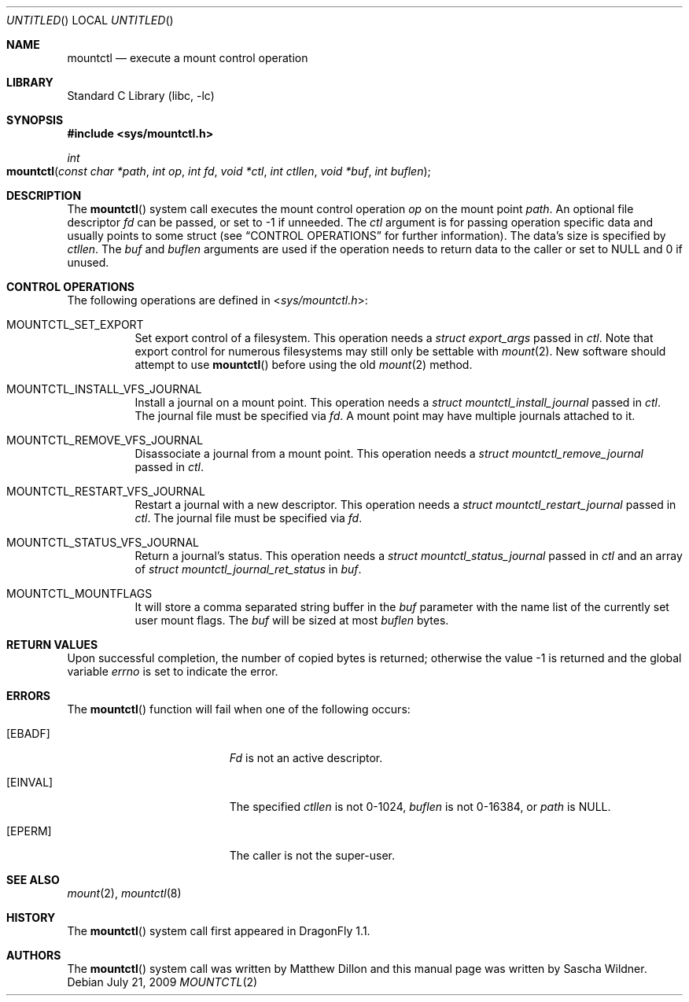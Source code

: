 .\"
.\" Copyright (c) 2008
.\"	The DragonFly Project.  All rights reserved.
.\"
.\" Redistribution and use in source and binary forms, with or without
.\" modification, are permitted provided that the following conditions
.\" are met:
.\"
.\" 1. Redistributions of source code must retain the above copyright
.\"    notice, this list of conditions and the following disclaimer.
.\" 2. Redistributions in binary form must reproduce the above copyright
.\"    notice, this list of conditions and the following disclaimer in
.\"    the documentation and/or other materials provided with the
.\"    distribution.
.\" 3. Neither the name of The DragonFly Project nor the names of its
.\"    contributors may be used to endorse or promote products derived
.\"    from this software without specific, prior written permission.
.\"
.\" THIS SOFTWARE IS PROVIDED BY THE COPYRIGHT HOLDERS AND CONTRIBUTORS
.\" ``AS IS'' AND ANY EXPRESS OR IMPLIED WARRANTIES, INCLUDING, BUT NOT
.\" LIMITED TO, THE IMPLIED WARRANTIES OF MERCHANTABILITY AND FITNESS
.\" FOR A PARTICULAR PURPOSE ARE DISCLAIMED.  IN NO EVENT SHALL THE
.\" COPYRIGHT HOLDERS OR CONTRIBUTORS BE LIABLE FOR ANY DIRECT, INDIRECT,
.\" INCIDENTAL, SPECIAL, EXEMPLARY OR CONSEQUENTIAL DAMAGES (INCLUDING,
.\" BUT NOT LIMITED TO, PROCUREMENT OF SUBSTITUTE GOODS OR SERVICES;
.\" LOSS OF USE, DATA, OR PROFITS; OR BUSINESS INTERRUPTION) HOWEVER CAUSED
.\" AND ON ANY THEORY OF LIABILITY, WHETHER IN CONTRACT, STRICT LIABILITY,
.\" OR TORT (INCLUDING NEGLIGENCE OR OTHERWISE) ARISING IN ANY WAY OUT
.\" OF THE USE OF THIS SOFTWARE, EVEN IF ADVISED OF THE POSSIBILITY OF
.\" SUCH DAMAGE.
.\"
.\" $DragonFly: src/lib/libc/sys/mountctl.2,v 1.3 2008/02/10 23:35:30 swildner Exp $
.\"
.Dd July 21, 2009
.Os
.Dt MOUNTCTL 2
.Sh NAME
.Nm mountctl
.Nd execute a mount control operation
.Sh LIBRARY
.Lb libc
.Sh SYNOPSIS
.In sys/mountctl.h
.Ft int
.Fo mountctl
.Fa "const char *path"
.Fa "int op"
.Fa "int fd"
.Fa "void *ctl"
.Fa "int ctllen"
.Fa "void *buf"
.Fa "int buflen"
.Fc
.Sh DESCRIPTION
The
.Fn mountctl
system call executes the mount control operation
.Fa op
on the mount point
.Fa path .
An optional file descriptor
.Fa fd
can be passed, or set to -1 if unneeded.
The
.Fa ctl
argument is for passing operation specific data and usually points to
some struct (see
.Sx CONTROL OPERATIONS
for further information).
The data's size is specified by
.Fa ctllen .
The
.Fa buf
and
.Fa buflen
arguments are used if the operation needs to return data to the caller
or set to
.Dv NULL
and 0 if unused.
.Sh CONTROL OPERATIONS
The following operations are defined in
.In sys/mountctl.h :
.Bl -tag -width indent
.It Dv MOUNTCTL_SET_EXPORT
Set export control of a filesystem.
This operation needs a
.Vt struct export_args
passed in
.Fa ctl .
Note that export control for numerous filesystems may still only be settable
with
.Xr mount 2 .
New software should attempt to use
.Fn mountctl
before using the old
.Xr mount 2
method.
.It Dv MOUNTCTL_INSTALL_VFS_JOURNAL
Install a journal on a mount point.
This operation needs a
.Vt struct mountctl_install_journal
passed in
.Fa ctl .
The journal file must be specified via
.Fa fd .
A mount point may have multiple journals attached to it.
.It Dv MOUNTCTL_REMOVE_VFS_JOURNAL
Disassociate a journal from a mount point.
This operation needs a
.Vt struct mountctl_remove_journal
passed in
.Fa ctl .
.It Dv MOUNTCTL_RESTART_VFS_JOURNAL
Restart a journal with a new descriptor.
This operation needs a
.Vt struct mountctl_restart_journal
passed in
.Fa ctl .
The journal file must be specified via
.Fa fd .
.It Dv MOUNTCTL_STATUS_VFS_JOURNAL
Return a journal's status.
This operation needs a
.Vt struct mountctl_status_journal
passed in
.Fa ctl
and an array of
.Vt struct mountctl_journal_ret_status
in
.Fa buf .
.It MOUNTCTL_MOUNTFLAGS
It will store a comma separated string buffer in the
.Fa buf
parameter with the name list of the currently set
user mount flags. The
.Fa buf
will be sized at most
.Fa buflen
bytes.
.\" XXX Not yet implemented:
.\".It Dv MOUNTCTL_INSTALL_BLK_JOURNAL
.\".It Dv MOUNTCTL_REMOVE_BLK_JOURNAL
.\".It Dv MOUNTCTL_RESYNC_BLK_JOURNAL
.\".It Dv MOUNTCTL_RESYNC_VFS_JOURNAL
.\".It Dv MOUNTCTL_STATUS_BLK_JOURNAL
.El
.Sh RETURN VALUES
Upon successful completion, the number 
of copied bytes is returned; otherwise 
the value -1 is returned and the 
global variable
.Va errno
is set to indicate the error.
.Sh ERRORS
The
.Fn mountctl
function will fail when one of the following occurs:
.Bl -tag -width Er
.It Bq Er EBADF
.Fa \&Fd
is not an active descriptor.
.It Bq Er EINVAL
The specified
.Fa ctllen
is not 0-1024,
.Fa buflen
is not 0-16384, or
.Fa path
is
.Dv NULL .
.It Bq Er EPERM
The caller is not the super-user.
.El
.Sh SEE ALSO
.Xr mount 2 ,
.Xr mountctl 8
.Sh HISTORY
The
.Fn mountctl
system call first appeared in
.Dx 1.1 .
.Sh AUTHORS
.An -nosplit
The
.Fn mountctl
system call was written by
.An Matthew Dillon
and this manual page was written by
.An Sascha Wildner .
